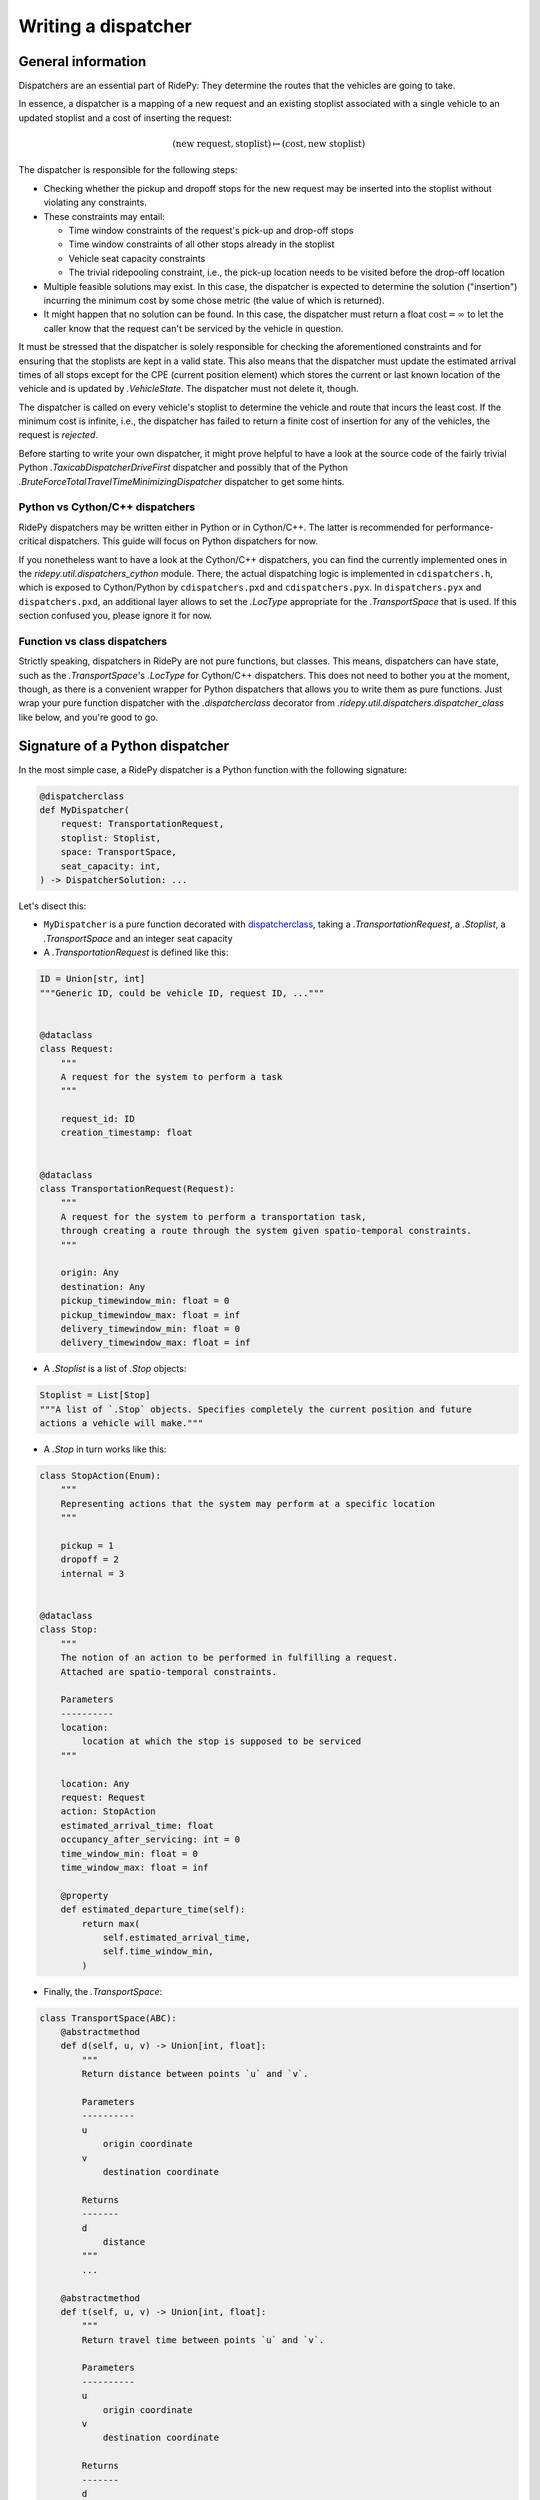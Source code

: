 Writing a dispatcher
====================

General information
-------------------

Dispatchers are an essential part of RidePy: They determine the routes that the vehicles are going to take.

In essence, a dispatcher is a mapping of a new request and an existing stoplist associated with a single vehicle to an updated stoplist and a cost of inserting the request:

.. math::

   (\text{new request}, \text{stoplist})\mapsto(\text{cost}, \text{new stoplist})

The dispatcher is responsible for the following steps:

* Checking whether the pickup and dropoff stops for the new request may be inserted into the stoplist without violating any constraints.
* These constraints may entail:

  * Time window constraints of the request's pick-up and drop-off stops
  * Time window constraints of all other stops already in the stoplist
  * Vehicle seat capacity constraints
  * The trivial ridepooling constraint, i.e., the pick-up location needs to be visited before the drop-off location

* Multiple feasible solutions may exist. In this case, the dispatcher is expected to determine the solution ("insertion") incurring the minimum cost by some chose metric (the value of which is returned).
* It might happen that no solution can be found. In this case, the dispatcher must return a float :math:`\text{cost} = \infty` to let the caller know that the request can't be serviced by the vehicle in question.

It must be stressed that the dispatcher is solely responsible for checking the aforementioned constraints and for ensuring that the stoplists are kept in a valid state. This also means that the dispatcher must update the estimated arrival times of all stops except for the CPE (current position element)  which stores the current or last known location of the vehicle and is updated by `.VehicleState`. The dispatcher must not delete it, though.

The dispatcher is called on every vehicle's stoplist to determine the vehicle and route that incurs the least cost. If the minimum cost is infinite, i.e., the dispatcher has failed to return a finite cost of insertion for any of the vehicles, the request is *rejected*.

Before starting to write your own dispatcher, it might prove helpful to have a look at the source code of the fairly trivial Python `.TaxicabDispatcherDriveFirst` dispatcher and possibly that of the Python `.BruteForceTotalTravelTimeMinimizingDispatcher` dispatcher to get some hints.

Python vs Cython/C++ dispatchers
~~~~~~~~~~~~~~~~~~~~~~~~~~~~~~~~

RidePy dispatchers may be written either in Python or in Cython/C++. The latter is recommended for performance-critical dispatchers. This guide will focus on Python dispatchers for now.

If you nonetheless want to have a look at the Cython/C++ dispatchers, you can find the currently implemented ones in the `ridepy.util.dispatchers_cython` module. There, the actual dispatching logic is implemented in ``cdispatchers.h``, which is exposed to Cython/Python by ``cdispatchers.pxd`` and ``cdispatchers.pyx``. In ``dispatchers.pyx`` and ``dispatchers.pxd``, an additional layer allows to set the `.LocType` appropriate for the `.TransportSpace` that is used. If this section confused you, please ignore it for now.

.. _dispatcherclass:

Function vs class dispatchers
~~~~~~~~~~~~~~~~~~~~~~~~~~~~~~

Strictly speaking, dispatchers in RidePy are not pure functions, but classes. This means, dispatchers can have state, such as the `.TransportSpace`'s `.LocType` for Cython/C++ dispatchers. This does not need to bother you at the moment, though, as there is a convenient wrapper for Python dispatchers that allows you to write them as pure functions. Just wrap your pure function dispatcher with the `.dispatcherclass` decorator from `.ridepy.util.dispatchers.dispatcher_class` like below, and you're good to go.


Signature of a Python dispatcher
--------------------------------

In the most simple case, a RidePy dispatcher is a Python function with the following signature:

.. code-block:: python

   @dispatcherclass
   def MyDispatcher(
       request: TransportationRequest,
       stoplist: Stoplist,
       space: TransportSpace,
       seat_capacity: int,
   ) -> DispatcherSolution: ...

Let's disect this:

- ``MyDispatcher`` is a pure function decorated with `dispatcherclass`_, taking a `.TransportationRequest`, a `.Stoplist`, a `.TransportSpace` and an integer seat capacity
- A `.TransportationRequest` is defined like this:

.. code-block:: python

   ID = Union[str, int]
   """Generic ID, could be vehicle ID, request ID, ..."""


   @dataclass
   class Request:
       """
       A request for the system to perform a task
       """

       request_id: ID
       creation_timestamp: float


   @dataclass
   class TransportationRequest(Request):
       """
       A request for the system to perform a transportation task,
       through creating a route through the system given spatio-temporal constraints.
       """

       origin: Any
       destination: Any
       pickup_timewindow_min: float = 0
       pickup_timewindow_max: float = inf
       delivery_timewindow_min: float = 0
       delivery_timewindow_max: float = inf

- A `.Stoplist` is a list of `.Stop` objects:

.. code-block:: python

   Stoplist = List[Stop]
   """A list of `.Stop` objects. Specifies completely the current position and future
   actions a vehicle will make."""

- A `.Stop` in turn works like this:

.. code-block:: python

   class StopAction(Enum):
       """
       Representing actions that the system may perform at a specific location
       """

       pickup = 1
       dropoff = 2
       internal = 3


   @dataclass
   class Stop:
       """
       The notion of an action to be performed in fulfilling a request.
       Attached are spatio-temporal constraints.

       Parameters
       ----------
       location:
           location at which the stop is supposed to be serviced
       """

       location: Any
       request: Request
       action: StopAction
       estimated_arrival_time: float
       occupancy_after_servicing: int = 0
       time_window_min: float = 0
       time_window_max: float = inf

       @property
       def estimated_departure_time(self):
           return max(
               self.estimated_arrival_time,
               self.time_window_min,
           )

- Finally, the `.TransportSpace`:

.. code-block:: python

   class TransportSpace(ABC):
       @abstractmethod
       def d(self, u, v) -> Union[int, float]:
           """
           Return distance between points `u` and `v`.

           Parameters
           ----------
           u
               origin coordinate
           v
               destination coordinate

           Returns
           -------
           d
               distance
           """
           ...

       @abstractmethod
       def t(self, u, v) -> Union[int, float]:
           """
           Return travel time between points `u` and `v`.

           Parameters
           ----------
           u
               origin coordinate
           v
               destination coordinate

           Returns
           -------
           d
               travel time
           """

           ...

       @abstractmethod
       def random_point(self):
           """
           Return a random point on the space.

           Returns
           -------
               random point
           """
           ...

       @abstractmethod
       def interp_time(self, u, v, time_to_dest) -> Tuple[Any, Union[int, float]]:
           """
           Interpolate a location `x` between the origin `u` and the destination `v`
           as a function of the travel time between the unknown
           location and the destination `t(x, v) == time_to_dest`.

           Parameters
           ----------
           u
               origin coordinate
           v
               destination coordinate

           time_to_dest
               travel time from the unknown location `x` to the destination `v`

           Returns
           -------
           x
               interpolated coordinate of the unknown location `x`
           jump_dist
               remaining distance until the returned interpolated coordinate will be
               reached

           Note
           ----

           The notion of `jump_dist` is necessary in transport spaces whose locations
           are *discrete* (e.g. graphs). There if someone is travelling along a
           trajectory, at a certain time `t` one may be "in between" two locations `w`
           and `x`. Then the "position" at time `t` is ill defined, and we must settle
           for the fact that its location *will be* `x` at `t+jump_time`.
           """
           ...

       @abstractmethod
       def interp_dist(
           self, origin, destination, dist_to_dest
       ) -> Tuple[Any, Union[int, float]]:
           """
           Interpolate a location `x` between the origin `u` and the destination `v`
           as a function of the distance between the unknown
           location and the destination `d(x, v) == dist_to_dest`.

           Parameters
           ----------
           u
               origin coordinate
           v
               destination coordinate

           dist_to_dest
               distance from the unknown location `x` to the destination `v`

           Returns
           -------
           x
               interpolated coordinate of the unknown location `x`
           jump_dist
               remaining distance until the returned interpolated coordinate will be reached
           """
           ...

       @abstractmethod
       def asdict(self) -> dict: ...

       def __eq__(self, other: "TransportSpace"):
           return type(self) == type(other) and self.asdict() == other.asdict()

- From these inputs, the dispatcher determines the updated stoplist and cost of insertion.
- It then needs to returns a `.DispatcherSolution`, which is defined as follows:

.. code-block:: python

   DispatcherSolution = tuple[float, Stoplist, tuple[float, float, float, float]]
   """cost, updated_stoplist, (
       pickup_timewindow_min,
       pickup_timewindow_max,
       delivery_timewindow_min,
       delivery_timewindow_max,
   )
   """

- Here ``cost`` is the cost of insertion (float infinity if no solution is found), and the pick-up and delivery stop time window min and max values serve as the respective stops' constraints for upcoming insertions.

Logic
-----

The dispatcher is expected to implement the following logic:

- Check whether the request can be inserted into the given stoplist without violating any constraints, if so, where in the stoplist and at what cost.
- Create two `.Stop` objects for the pick-up and drop-off locations of the request, respectively, setting their appropriate

  - ``location`` (the location on the of the pick-up or drop-off on the `.TransportSpace`, e.g,. a 2D coordinate tuple or a network node ID. This may or may not be the same as the request's origin or destination)
  - ``request`` (the request object handled)
  - ``action`` (`.StopAction.pickup` or `.StopAction.dropoff`)
  - ``time_window_min`` (0 if not applicable)
  - ``time_window_max`` (float infinity if not applicable)

- Insert the two stops into the stoplist at the appropriate positions
- On all stops in the stoplist, including the two newly inserted ones, update the

  - ``estimated_arrival_time`` (by computing the travel times between the stops, starting from the first stop in the list (current position element CPE) and using the `.TransportSpace`'s `.t` method)
  - ``occupancy_after_servicing`` (the occupancy of the vehicle after the stop has been serviced. Currently, picking up a request takes up exactly one seat on the vehicle, but this may change in the future.)

- Finally, return

  - the cost of insertion (if no solution was found, return a cost of float infinity)
  - the updated, valid stoplist
  - the pick-up and delivery stop time window min and max values for the newly inserted stops

Using the dispatcher
--------------------

To use the dispatcher in simulations, just supply it to the `.FleetState` or `.SimulationSet` as you would with one of the dispatchers included with RidePy. Also, running tests on the dispatcher to ensure that it behaves as expected is highly recommended.
